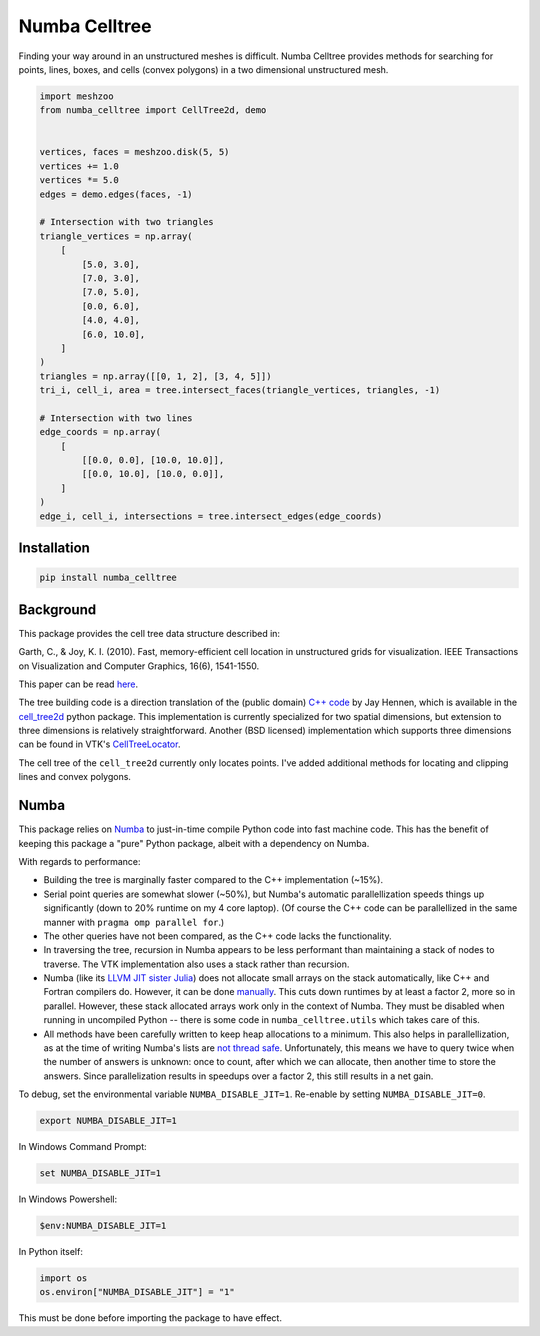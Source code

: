 Numba Celltree
==============

Finding your way around in an unstructured meshes is difficult. Numba Celltree
provides methods for searching for points, lines, boxes, and cells (convex
polygons) in a two dimensional unstructured mesh.

.. code:: python

    import meshzoo
    from numba_celltree import CellTree2d, demo


    vertices, faces = meshzoo.disk(5, 5)
    vertices += 1.0
    vertices *= 5.0
    edges = demo.edges(faces, -1)

    # Intersection with two triangles
    triangle_vertices = np.array(
        [
            [5.0, 3.0],
            [7.0, 3.0],
            [7.0, 5.0],
            [0.0, 6.0],
            [4.0, 4.0],
            [6.0, 10.0],
        ]
    )
    triangles = np.array([[0, 1, 2], [3, 4, 5]])
    tri_i, cell_i, area = tree.intersect_faces(triangle_vertices, triangles, -1)

    # Intersection with two lines 
    edge_coords = np.array(
        [
            [[0.0, 0.0], [10.0, 10.0]],
            [[0.0, 10.0], [10.0, 0.0]],
        ]
    )
    edge_i, cell_i, intersections = tree.intersect_edges(edge_coords)

.. image:: docs/_static/intersection-example.svg

Installation
------------

.. code:: console

    pip install numba_celltree

Background
----------

This package provides the cell tree data structure described in:

Garth, C., & Joy, K. I. (2010). Fast, memory-efficient cell location in
unstructured grids for visualization. IEEE Transactions on Visualization and
Computer Graphics, 16(6), 1541-1550.

This paper can be read `here
<https://escholarship.org/content/qt0vq7q87f/qt0vq7q87f.pdf>`_.

The tree building code is a direction translation of the (public domain) `C++
code
<https://github.com/NOAA-ORR-ERD/cell_tree2d/blob/master/src/cell_tree2d.cpp>`_
by Jay Hennen, which is available in the `cell_tree2d
<https://github.com/NOAA-ORR-ERD/cell_tree2d>`_ python package. This
implementation is currently specialized for two spatial dimensions, but
extension to three dimensions is relatively straightforward. Another (BSD
licensed) implementation which supports three dimensions can be found in VTK's
`CellTreeLocator
<https://vtk.org/doc/nightly/html/classvtkCellTreeLocator.html>`_.

The cell tree of the ``cell_tree2d`` currently only locates points. I've added
additional methods for locating and clipping lines and convex polygons.

Numba
-----

This package relies on `Numba <https://numba.pydata.org/>`_ to just-in-time
compile Python code into fast machine code. This has the benefit of keeping
this package a "pure" Python package, albeit with a dependency on Numba.

With regards to performance:

* Building the tree is marginally faster compared to the C++ implementation
  (~15%).
* Serial point queries are somewhat slower (~50%), but Numba's automatic
  parallellization speeds things up significantly (down to 20% runtime on my 4
  core laptop). (Of course the C++ code can be parallellized in the same manner
  with ``pragma omp parallel for``.)
* The other queries have not been compared, as the C++ code lacks the
  functionality.
* In traversing the tree, recursion in Numba appears to be less performant than
  maintaining a stack of nodes to traverse. The VTK implementation also uses
  a stack rather than recursion.
* Numba (like its `LLVM JIT sister Julia <https://julialang.org/>`_) does not
  allocate small arrays on the stack automatically, like C++ and Fortran
  compilers do. However, it can be done `manually
  <https://github.com/numba/numba/issues/5084>`_. This cuts down runtimes by
  at least a factor 2, more so in parallel. However, these stack allocated
  arrays work only in the context of Numba. They must be disabled when running
  in uncompiled Python -- there is some code in ``numba_celltree.utils`` which
  takes care of this.
* All methods have been carefully written to keep heap allocations to a
  minimum. This also helps in parallellization, as at the time of writing
  Numba's lists are `not thread safe
  <https://github.com/numba/numba/issues/5878>`_.  Unfortunately, this means we
  have to query twice when the number of answers is unknown: once to count,
  after which we can allocate, then another time to store the answers. Since
  parallelization results in speedups over a factor 2, this still results in a
  net gain.

To debug, set the environmental variable ``NUMBA_DISABLE_JIT=1``. Re-enable by
setting ``NUMBA_DISABLE_JIT=0``.

.. code:: bash

    export NUMBA_DISABLE_JIT=1

In Windows Command Prompt:

.. code:: console

    set NUMBA_DISABLE_JIT=1

In Windows Powershell:

.. code:: console

    $env:NUMBA_DISABLE_JIT=1

In Python itself:

.. code:: python

    import os
    os.environ["NUMBA_DISABLE_JIT"] = "1"

This must be done before importing the package to have effect. 
